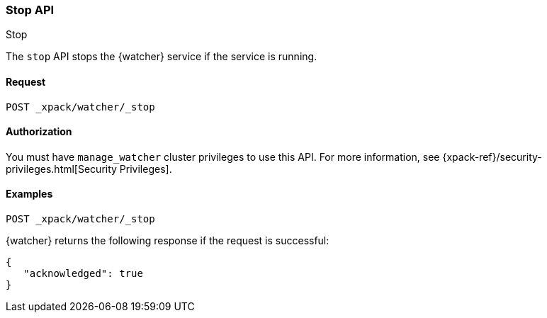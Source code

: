 [role="xpack"]
[[watcher-api-stop]]
=== Stop API
++++
<titleabbrev>Stop</titleabbrev>
++++

The `stop` API stops the {watcher} service if the service is running.

[float]
==== Request

`POST _xpack/watcher/_stop`

[float]
==== Authorization

You must have `manage_watcher` cluster privileges to use this API. For more
information, see {xpack-ref}/security-privileges.html[Security Privileges].

[float]
==== Examples

[source,js]
--------------------------------------------------
POST _xpack/watcher/_stop
--------------------------------------------------
// CONSOLE

{watcher} returns the following response if the request is successful:

[source,js]
--------------------------------------------------
{
   "acknowledged": true
}
--------------------------------------------------
// TESTRESPONSE
